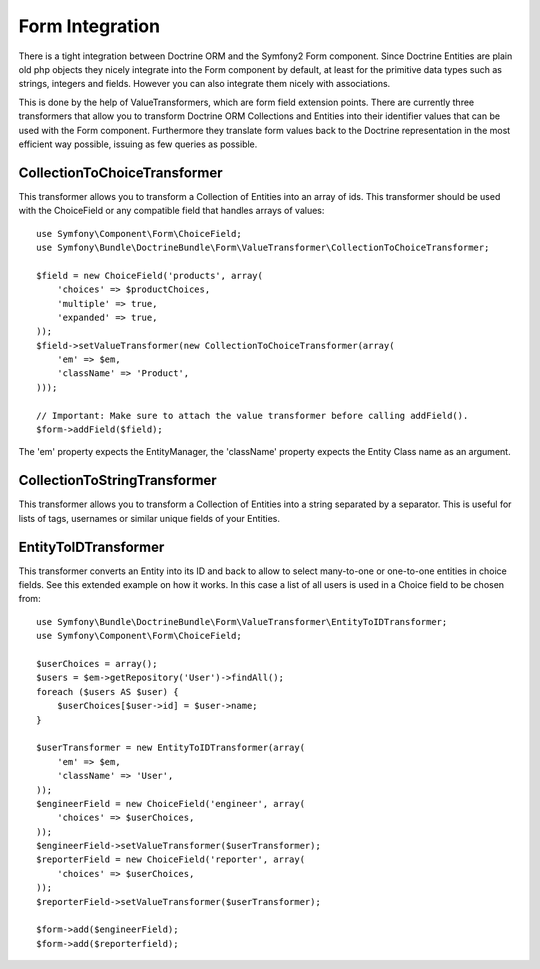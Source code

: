 Form Integration
================

There is a tight integration between Doctrine ORM and the Symfony2 Form
component. Since Doctrine Entities are plain old php objects they nicely
integrate into the Form component by default, at least for the primitive data
types such as strings, integers and fields. However you can also integrate
them nicely with associations.

This is done by the help of ValueTransformers, which are form field extension
points. There are currently three transformers that allow you to transform
Doctrine ORM Collections and Entities into their identifier values that can be
used with the Form component. Furthermore they translate form values back to
the Doctrine representation in the most efficient way possible, issuing as few
queries as possible.

CollectionToChoiceTransformer
-----------------------------

This transformer allows you to transform a Collection of Entities into an
array of ids. This transformer should be used with the ChoiceField or any
compatible field that handles arrays of values::

    use Symfony\Component\Form\ChoiceField;
    use Symfony\Bundle\DoctrineBundle\Form\ValueTransformer\CollectionToChoiceTransformer;

    $field = new ChoiceField('products', array(
        'choices' => $productChoices,
        'multiple' => true,
        'expanded' => true,
    ));
    $field->setValueTransformer(new CollectionToChoiceTransformer(array(
        'em' => $em,
        'className' => 'Product',
    )));

    // Important: Make sure to attach the value transformer before calling addField().
    $form->addField($field);

The 'em' property expects the EntityManager, the 'className' property expects
the Entity Class name as an argument.

CollectionToStringTransformer
-----------------------------

This transformer allows you to transform a Collection of Entities into a
string separated by a separator. This is useful for lists of tags, usernames
or similar unique fields of your Entities.

EntityToIDTransformer
---------------------

This transformer converts an Entity into its ID and back to allow to select
many-to-one or one-to-one entities in choice fields. See this extended example
on how it works. In this case a list of all users is used in a Choice field to
be chosen from::

    use Symfony\Bundle\DoctrineBundle\Form\ValueTransformer\EntityToIDTransformer;
    use Symfony\Component\Form\ChoiceField;

    $userChoices = array();
    $users = $em->getRepository('User')->findAll();
    foreach ($users AS $user) {
        $userChoices[$user->id] = $user->name;
    }

    $userTransformer = new EntityToIDTransformer(array(
        'em' => $em,
        'className' => 'User',
    ));
    $engineerField = new ChoiceField('engineer', array(
        'choices' => $userChoices,
    ));
    $engineerField->setValueTransformer($userTransformer);
    $reporterField = new ChoiceField('reporter', array(
        'choices' => $userChoices,
    ));
    $reporterField->setValueTransformer($userTransformer);

    $form->add($engineerField);
    $form->add($reporterfield);
